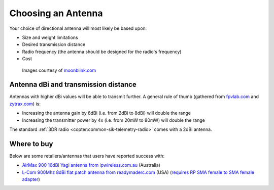 .. _choosing-antenna:

===================
Choosing an Antenna
===================

Your choice of directional antenna will most likely be based upon:

-  Size and weight limitations
-  Desired transmission distance
-  Radio frequency (the antenna should be designed for the radio's frequency)
-  Cost

.. figure:: ../images/antennatracker_choosing.jpg
    :target: ../_images/antennatracker_choosing.jpg

    Images courtesy of `moonblink.com <http://www.moonblink.com/store/cat-900-mhz-wireless-networking-antennas.cfm>`__

Antenna dBi and transmission distance
=====================================

Antennas with higher dBi values will be able to transmit further. A
general rule of thumb (gathered from
`fpvlab.com <http://fpvlab.com/forums/showthread.php?4683-Formula-to-calculate-distance-from-antennas-gains&p=78052&viewfull=1#post78052>`__
and `zytrax.com <http://www.zytrax.com/tech/wireless/calc.htm>`__) is:

-  Increasing the antenna gain by 6dBi (i.e. from 2dBi to 8dBi) will double the range
-  Increasing the transmitter power by 4x (i.e. from 20mW to 80mW) will double the range

The standard :ref:`3DR radio <copter:common-sik-telemetry-radio>` comes with a 2dBi antenna.

Where to buy
============

Below are some retailers/antennas that users have reported success with:

-  `AirMax 900 16dBi Yagi antenna from ipwireless.com.au <https://www.ipwireless.com.au/index.php?route=product/product&product_id=108>`__
   (Australia)
-  `L-Com 900Mhz 8dBi flat patch antenna from readymaderc.com <https://www.readymaderc.com/products/details/900-mhz-8-dbi-flat-patch-antenna-4ft-sma-male-connector>`__
   (USA) (`requires RP SMA female to SMA female adapter <http://www.readymaderc.com/store/index.php?main_page=product_info&cPath=11_45_58&products_id=432>`__)
